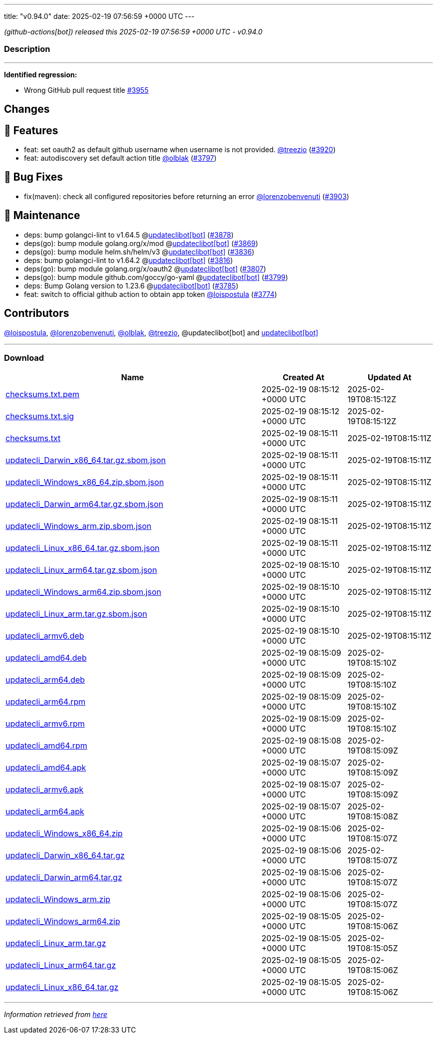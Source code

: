 ---
title: "v0.94.0"
date: 2025-02-19 07:56:59 +0000 UTC
---

// Disclaimer: this file is generated, do not edit it manually.


__ (github-actions[bot]) released this 2025-02-19 07:56:59 +0000 UTC - v0.94.0__


=== Description

---

++++

<p><strong>Identified regression:</strong></p>
<ul>
<li>Wrong GitHub pull request title  <a href="https://github.com/updatecli/updatecli/issues/3955" data-hovercard-type="issue" data-hovercard-url="/updatecli/updatecli/issues/3955/hovercard">#3955</a></li>
</ul>
<h2>Changes</h2>
<h2>🚀 Features</h2>
<ul>
<li>feat: set oauth2 as default github username when username is not provided. <a class="user-mention notranslate" data-hovercard-type="user" data-hovercard-url="/users/treezio/hovercard" data-octo-click="hovercard-link-click" data-octo-dimensions="link_type:self" href="https://github.com/treezio">@treezio</a> (<a class="issue-link js-issue-link" data-error-text="Failed to load title" data-id="2861602167" data-permission-text="Title is private" data-url="https://github.com/updatecli/updatecli/issues/3920" data-hovercard-type="pull_request" data-hovercard-url="/updatecli/updatecli/pull/3920/hovercard" href="https://github.com/updatecli/updatecli/pull/3920">#3920</a>)</li>
<li>feat: autodiscovery set default action title <a class="user-mention notranslate" data-hovercard-type="user" data-hovercard-url="/users/olblak/hovercard" data-octo-click="hovercard-link-click" data-octo-dimensions="link_type:self" href="https://github.com/olblak">@olblak</a> (<a class="issue-link js-issue-link" data-error-text="Failed to load title" data-id="2833909004" data-permission-text="Title is private" data-url="https://github.com/updatecli/updatecli/issues/3797" data-hovercard-type="pull_request" data-hovercard-url="/updatecli/updatecli/pull/3797/hovercard" href="https://github.com/updatecli/updatecli/pull/3797">#3797</a>)</li>
</ul>
<h2>🐛 Bug Fixes</h2>
<ul>
<li>fix(maven): check all configured repositories before returning an error <a class="user-mention notranslate" data-hovercard-type="user" data-hovercard-url="/users/lorenzobenvenuti/hovercard" data-octo-click="hovercard-link-click" data-octo-dimensions="link_type:self" href="https://github.com/lorenzobenvenuti">@lorenzobenvenuti</a> (<a class="issue-link js-issue-link" data-error-text="Failed to load title" data-id="2858320986" data-permission-text="Title is private" data-url="https://github.com/updatecli/updatecli/issues/3903" data-hovercard-type="pull_request" data-hovercard-url="/updatecli/updatecli/pull/3903/hovercard" href="https://github.com/updatecli/updatecli/pull/3903">#3903</a>)</li>
</ul>
<h2>🧰 Maintenance</h2>
<ul>
<li>deps: bump golangci-lint to v1.64.5 @<a href="https://github.com/apps/updateclibot">updateclibot[bot]</a> (<a class="issue-link js-issue-link" data-error-text="Failed to load title" data-id="2852230623" data-permission-text="Title is private" data-url="https://github.com/updatecli/updatecli/issues/3878" data-hovercard-type="pull_request" data-hovercard-url="/updatecli/updatecli/pull/3878/hovercard" href="https://github.com/updatecli/updatecli/pull/3878">#3878</a>)</li>
<li>deps(go): bump module golang.org/x/mod @<a href="https://github.com/apps/updateclibot">updateclibot[bot]</a> (<a class="issue-link js-issue-link" data-error-text="Failed to load title" data-id="2852031234" data-permission-text="Title is private" data-url="https://github.com/updatecli/updatecli/issues/3869" data-hovercard-type="pull_request" data-hovercard-url="/updatecli/updatecli/pull/3869/hovercard" href="https://github.com/updatecli/updatecli/pull/3869">#3869</a>)</li>
<li>deps(go): bump module helm.sh/helm/v3 @<a href="https://github.com/apps/updateclibot">updateclibot[bot]</a> (<a class="issue-link js-issue-link" data-error-text="Failed to load title" data-id="2849475031" data-permission-text="Title is private" data-url="https://github.com/updatecli/updatecli/issues/3836" data-hovercard-type="pull_request" data-hovercard-url="/updatecli/updatecli/pull/3836/hovercard" href="https://github.com/updatecli/updatecli/pull/3836">#3836</a>)</li>
<li>deps: bump golangci-lint to v1.64.2 @<a href="https://github.com/apps/updateclibot">updateclibot[bot]</a> (<a class="issue-link js-issue-link" data-error-text="Failed to load title" data-id="2847303172" data-permission-text="Title is private" data-url="https://github.com/updatecli/updatecli/issues/3816" data-hovercard-type="pull_request" data-hovercard-url="/updatecli/updatecli/pull/3816/hovercard" href="https://github.com/updatecli/updatecli/pull/3816">#3816</a>)</li>
<li>deps(go): bump module golang.org/x/oauth2 @<a href="https://github.com/apps/updateclibot">updateclibot[bot]</a> (<a class="issue-link js-issue-link" data-error-text="Failed to load title" data-id="2846544825" data-permission-text="Title is private" data-url="https://github.com/updatecli/updatecli/issues/3807" data-hovercard-type="pull_request" data-hovercard-url="/updatecli/updatecli/pull/3807/hovercard" href="https://github.com/updatecli/updatecli/pull/3807">#3807</a>)</li>
<li>deps(go): bump module github.com/goccy/go-yaml @<a href="https://github.com/apps/updateclibot">updateclibot[bot]</a> (<a class="issue-link js-issue-link" data-error-text="Failed to load title" data-id="2840468900" data-permission-text="Title is private" data-url="https://github.com/updatecli/updatecli/issues/3799" data-hovercard-type="pull_request" data-hovercard-url="/updatecli/updatecli/pull/3799/hovercard" href="https://github.com/updatecli/updatecli/pull/3799">#3799</a>)</li>
<li>deps: Bump Golang version to 1.23.6 @<a href="https://github.com/apps/updateclibot">updateclibot[bot]</a> (<a class="issue-link js-issue-link" data-error-text="Failed to load title" data-id="2830859417" data-permission-text="Title is private" data-url="https://github.com/updatecli/updatecli/issues/3785" data-hovercard-type="pull_request" data-hovercard-url="/updatecli/updatecli/pull/3785/hovercard" href="https://github.com/updatecli/updatecli/pull/3785">#3785</a>)</li>
<li>feat: switch to official github action to obtain app token <a class="user-mention notranslate" data-hovercard-type="user" data-hovercard-url="/users/loispostula/hovercard" data-octo-click="hovercard-link-click" data-octo-dimensions="link_type:self" href="https://github.com/loispostula">@loispostula</a> (<a class="issue-link js-issue-link" data-error-text="Failed to load title" data-id="2829598620" data-permission-text="Title is private" data-url="https://github.com/updatecli/updatecli/issues/3774" data-hovercard-type="pull_request" data-hovercard-url="/updatecli/updatecli/pull/3774/hovercard" href="https://github.com/updatecli/updatecli/pull/3774">#3774</a>)</li>
</ul>
<h2>Contributors</h2>
<p><a class="user-mention notranslate" data-hovercard-type="user" data-hovercard-url="/users/loispostula/hovercard" data-octo-click="hovercard-link-click" data-octo-dimensions="link_type:self" href="https://github.com/loispostula">@loispostula</a>, <a class="user-mention notranslate" data-hovercard-type="user" data-hovercard-url="/users/lorenzobenvenuti/hovercard" data-octo-click="hovercard-link-click" data-octo-dimensions="link_type:self" href="https://github.com/lorenzobenvenuti">@lorenzobenvenuti</a>, <a class="user-mention notranslate" data-hovercard-type="user" data-hovercard-url="/users/olblak/hovercard" data-octo-click="hovercard-link-click" data-octo-dimensions="link_type:self" href="https://github.com/olblak">@olblak</a>, <a class="user-mention notranslate" data-hovercard-type="user" data-hovercard-url="/users/treezio/hovercard" data-octo-click="hovercard-link-click" data-octo-dimensions="link_type:self" href="https://github.com/treezio">@treezio</a>, @updateclibot[bot] and <a href="https://github.com/apps/updateclibot">updateclibot[bot]</a></p>

++++

---



=== Download

[cols="3,1,1" options="header" frame="all" grid="rows"]
|===
| Name | Created At | Updated At

| link:https://github.com/updatecli/updatecli/releases/download/v0.94.0/checksums.txt.pem[checksums.txt.pem] | 2025-02-19 08:15:12 +0000 UTC | 2025-02-19T08:15:12Z

| link:https://github.com/updatecli/updatecli/releases/download/v0.94.0/checksums.txt.sig[checksums.txt.sig] | 2025-02-19 08:15:12 +0000 UTC | 2025-02-19T08:15:12Z

| link:https://github.com/updatecli/updatecli/releases/download/v0.94.0/checksums.txt[checksums.txt] | 2025-02-19 08:15:11 +0000 UTC | 2025-02-19T08:15:11Z

| link:https://github.com/updatecli/updatecli/releases/download/v0.94.0/updatecli_Darwin_x86_64.tar.gz.sbom.json[updatecli_Darwin_x86_64.tar.gz.sbom.json] | 2025-02-19 08:15:11 +0000 UTC | 2025-02-19T08:15:11Z

| link:https://github.com/updatecli/updatecli/releases/download/v0.94.0/updatecli_Windows_x86_64.zip.sbom.json[updatecli_Windows_x86_64.zip.sbom.json] | 2025-02-19 08:15:11 +0000 UTC | 2025-02-19T08:15:11Z

| link:https://github.com/updatecli/updatecli/releases/download/v0.94.0/updatecli_Darwin_arm64.tar.gz.sbom.json[updatecli_Darwin_arm64.tar.gz.sbom.json] | 2025-02-19 08:15:11 +0000 UTC | 2025-02-19T08:15:11Z

| link:https://github.com/updatecli/updatecli/releases/download/v0.94.0/updatecli_Windows_arm.zip.sbom.json[updatecli_Windows_arm.zip.sbom.json] | 2025-02-19 08:15:11 +0000 UTC | 2025-02-19T08:15:11Z

| link:https://github.com/updatecli/updatecli/releases/download/v0.94.0/updatecli_Linux_x86_64.tar.gz.sbom.json[updatecli_Linux_x86_64.tar.gz.sbom.json] | 2025-02-19 08:15:11 +0000 UTC | 2025-02-19T08:15:11Z

| link:https://github.com/updatecli/updatecli/releases/download/v0.94.0/updatecli_Linux_arm64.tar.gz.sbom.json[updatecli_Linux_arm64.tar.gz.sbom.json] | 2025-02-19 08:15:10 +0000 UTC | 2025-02-19T08:15:11Z

| link:https://github.com/updatecli/updatecli/releases/download/v0.94.0/updatecli_Windows_arm64.zip.sbom.json[updatecli_Windows_arm64.zip.sbom.json] | 2025-02-19 08:15:10 +0000 UTC | 2025-02-19T08:15:11Z

| link:https://github.com/updatecli/updatecli/releases/download/v0.94.0/updatecli_Linux_arm.tar.gz.sbom.json[updatecli_Linux_arm.tar.gz.sbom.json] | 2025-02-19 08:15:10 +0000 UTC | 2025-02-19T08:15:11Z

| link:https://github.com/updatecli/updatecli/releases/download/v0.94.0/updatecli_armv6.deb[updatecli_armv6.deb] | 2025-02-19 08:15:10 +0000 UTC | 2025-02-19T08:15:11Z

| link:https://github.com/updatecli/updatecli/releases/download/v0.94.0/updatecli_amd64.deb[updatecli_amd64.deb] | 2025-02-19 08:15:09 +0000 UTC | 2025-02-19T08:15:10Z

| link:https://github.com/updatecli/updatecli/releases/download/v0.94.0/updatecli_arm64.deb[updatecli_arm64.deb] | 2025-02-19 08:15:09 +0000 UTC | 2025-02-19T08:15:10Z

| link:https://github.com/updatecli/updatecli/releases/download/v0.94.0/updatecli_arm64.rpm[updatecli_arm64.rpm] | 2025-02-19 08:15:09 +0000 UTC | 2025-02-19T08:15:10Z

| link:https://github.com/updatecli/updatecli/releases/download/v0.94.0/updatecli_armv6.rpm[updatecli_armv6.rpm] | 2025-02-19 08:15:09 +0000 UTC | 2025-02-19T08:15:10Z

| link:https://github.com/updatecli/updatecli/releases/download/v0.94.0/updatecli_amd64.rpm[updatecli_amd64.rpm] | 2025-02-19 08:15:08 +0000 UTC | 2025-02-19T08:15:09Z

| link:https://github.com/updatecli/updatecli/releases/download/v0.94.0/updatecli_amd64.apk[updatecli_amd64.apk] | 2025-02-19 08:15:07 +0000 UTC | 2025-02-19T08:15:09Z

| link:https://github.com/updatecli/updatecli/releases/download/v0.94.0/updatecli_armv6.apk[updatecli_armv6.apk] | 2025-02-19 08:15:07 +0000 UTC | 2025-02-19T08:15:09Z

| link:https://github.com/updatecli/updatecli/releases/download/v0.94.0/updatecli_arm64.apk[updatecli_arm64.apk] | 2025-02-19 08:15:07 +0000 UTC | 2025-02-19T08:15:08Z

| link:https://github.com/updatecli/updatecli/releases/download/v0.94.0/updatecli_Windows_x86_64.zip[updatecli_Windows_x86_64.zip] | 2025-02-19 08:15:06 +0000 UTC | 2025-02-19T08:15:07Z

| link:https://github.com/updatecli/updatecli/releases/download/v0.94.0/updatecli_Darwin_x86_64.tar.gz[updatecli_Darwin_x86_64.tar.gz] | 2025-02-19 08:15:06 +0000 UTC | 2025-02-19T08:15:07Z

| link:https://github.com/updatecli/updatecli/releases/download/v0.94.0/updatecli_Darwin_arm64.tar.gz[updatecli_Darwin_arm64.tar.gz] | 2025-02-19 08:15:06 +0000 UTC | 2025-02-19T08:15:07Z

| link:https://github.com/updatecli/updatecli/releases/download/v0.94.0/updatecli_Windows_arm.zip[updatecli_Windows_arm.zip] | 2025-02-19 08:15:06 +0000 UTC | 2025-02-19T08:15:07Z

| link:https://github.com/updatecli/updatecli/releases/download/v0.94.0/updatecli_Windows_arm64.zip[updatecli_Windows_arm64.zip] | 2025-02-19 08:15:05 +0000 UTC | 2025-02-19T08:15:06Z

| link:https://github.com/updatecli/updatecli/releases/download/v0.94.0/updatecli_Linux_arm.tar.gz[updatecli_Linux_arm.tar.gz] | 2025-02-19 08:15:05 +0000 UTC | 2025-02-19T08:15:05Z

| link:https://github.com/updatecli/updatecli/releases/download/v0.94.0/updatecli_Linux_arm64.tar.gz[updatecli_Linux_arm64.tar.gz] | 2025-02-19 08:15:05 +0000 UTC | 2025-02-19T08:15:06Z

| link:https://github.com/updatecli/updatecli/releases/download/v0.94.0/updatecli_Linux_x86_64.tar.gz[updatecli_Linux_x86_64.tar.gz] | 2025-02-19 08:15:05 +0000 UTC | 2025-02-19T08:15:06Z

|===


---

__Information retrieved from link:https://github.com/updatecli/updatecli/releases/tag/v0.94.0[here]__

